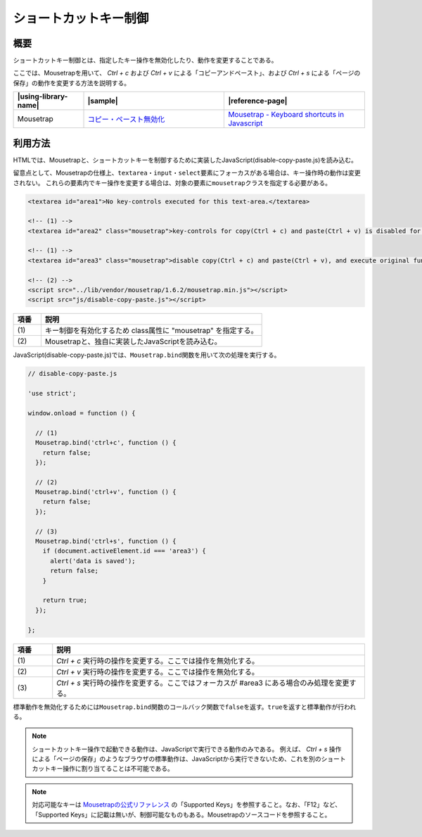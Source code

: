 .. _control-shortcut-key:

ショートカットキー制御
================================================

.. _control-shortcut-key-outline:

概要
------------------------------------------------

ショートカットキー制御とは、指定したキー操作を無効化したり、動作を変更することである。

ここでは、Mousetrapを用いて、 *Ctrl + c* および *Ctrl + v* による「コピーアンドペースト」、および *Ctrl + s* による「ページの保存」の動作を変更する方法を説明する。

.. list-table::
   :header-rows: 1
   :widths: 20 40 40

   * - |using-library-name|
     - |sample|
     - |reference-page|
   * - Mousetrap
     - `コピー・ペースト無効化 <../samples/mousetrap/disable-copy-paste.html>`_
     - `Mousetrap - Keyboard shortcuts in Javascript <https://craig.is/killing/mice>`_

.. _control-shortcut-key-howtouse:

利用方法
------------------------------------------------

HTMLでは、Mousetrapと、ショートカットキーを制御するために実装したJavaScript(disable-copy-paste.js)を読み込む。

留意点として、Mousetrapの仕様上、\ ``textarea``\ ・\ ``input``\ ・\ ``select``\ 要素にフォーカスがある場合は、キー操作時の動作は変更されない。
これらの要素内でキー操作を変更する場合は、対象の要素に\ ``mousetrap``\ クラスを指定する必要がある。

.. code-block:: html

    <textarea id="area1">No key-controls executed for this text-area.</textarea>

    <!-- (1) -->
    <textarea id="area2" class="mousetrap">key-controls for copy(Ctrl + c) and paste(Ctrl + v) is disabled for this text-area.</textarea>

    <!-- (1) -->
    <textarea id="area3" class="mousetrap">disable copy(Ctrl + c) and paste(Ctrl + v), and execute original function when key-control for save(Ctrl + s) is used.</textarea>

    <!-- (2) -->
    <script src="../lib/vendor/mousetrap/1.6.2/mousetrap.min.js"></script>
    <script src="js/disable-copy-paste.js"></script>

.. tabularcolumns:: |p{0.10\linewidth}|p{0.80\linewidth}|
.. list-table::
    :header-rows: 1
    :widths: 10 80

    * - 項番
      - 説明
    * - | (1)
      - | キー制御を有効化するため class属性に "mousetrap" を指定する。
    * - | (2)
      - | Mousetrapと、独自に実装したJavaScriptを読み込む。

JavaScript(disable-copy-paste.js)では、\ ``Mousetrap.bind``\ 関数を用いて次の処理を実行する。


.. code-block:: javascript

   // disable-copy-paste.js

   'use strict';

   window.onload = function () {

     // (1)
     Mousetrap.bind('ctrl+c', function () {
       return false;
     });

     // (2)
     Mousetrap.bind('ctrl+v', function () {
       return false;
     });

     // (3)
     Mousetrap.bind('ctrl+s', function () {
       if (document.activeElement.id === 'area3') {
         alert('data is saved');
         return false;
       }

       return true;
     });

   };

.. tabularcolumns:: |p{0.10\linewidth}|p{0.80\linewidth}|
.. list-table::
    :header-rows: 1
    :widths: 10 80

    * - 項番
      - 説明
    * - | (1)
      - | *Ctrl + c* 実行時の操作を変更する。ここでは操作を無効化する。
    * - | (2)
      - | *Ctrl + v* 実行時の操作を変更する。ここでは操作を無効化する。
    * - | (3)
      - | *Ctrl + s* 実行時の操作を変更する。ここではフォーカスが #area3 にある場合のみ処理を変更する。

標準動作を無効化するためには\ ``Mousetrap.bind``\ 関数のコールバック関数で\ ``false``\ を返す。\ ``true``\ を返すと標準動作が行われる。


.. note::

   ショートカットキー操作で起動できる動作は、JavaScriptで実行できる動作のみである。
   例えば、 *Ctrl + s* 操作による「ページの保存」のようなブラウザの標準動作は、JavaScriptから実行できないため、これを別のショートカットキー操作に割り当てることは不可能である。

.. note::

   対応可能なキーは `Mousetrapの公式リファレンス <https://craig.is/killing/mice>`_ の「Supported Keys」を参照すること。なお、「F12」など、「Supported Keys」に記載は無いが、制御可能なものもある。Mousetrapのソースコードを参照すること。
